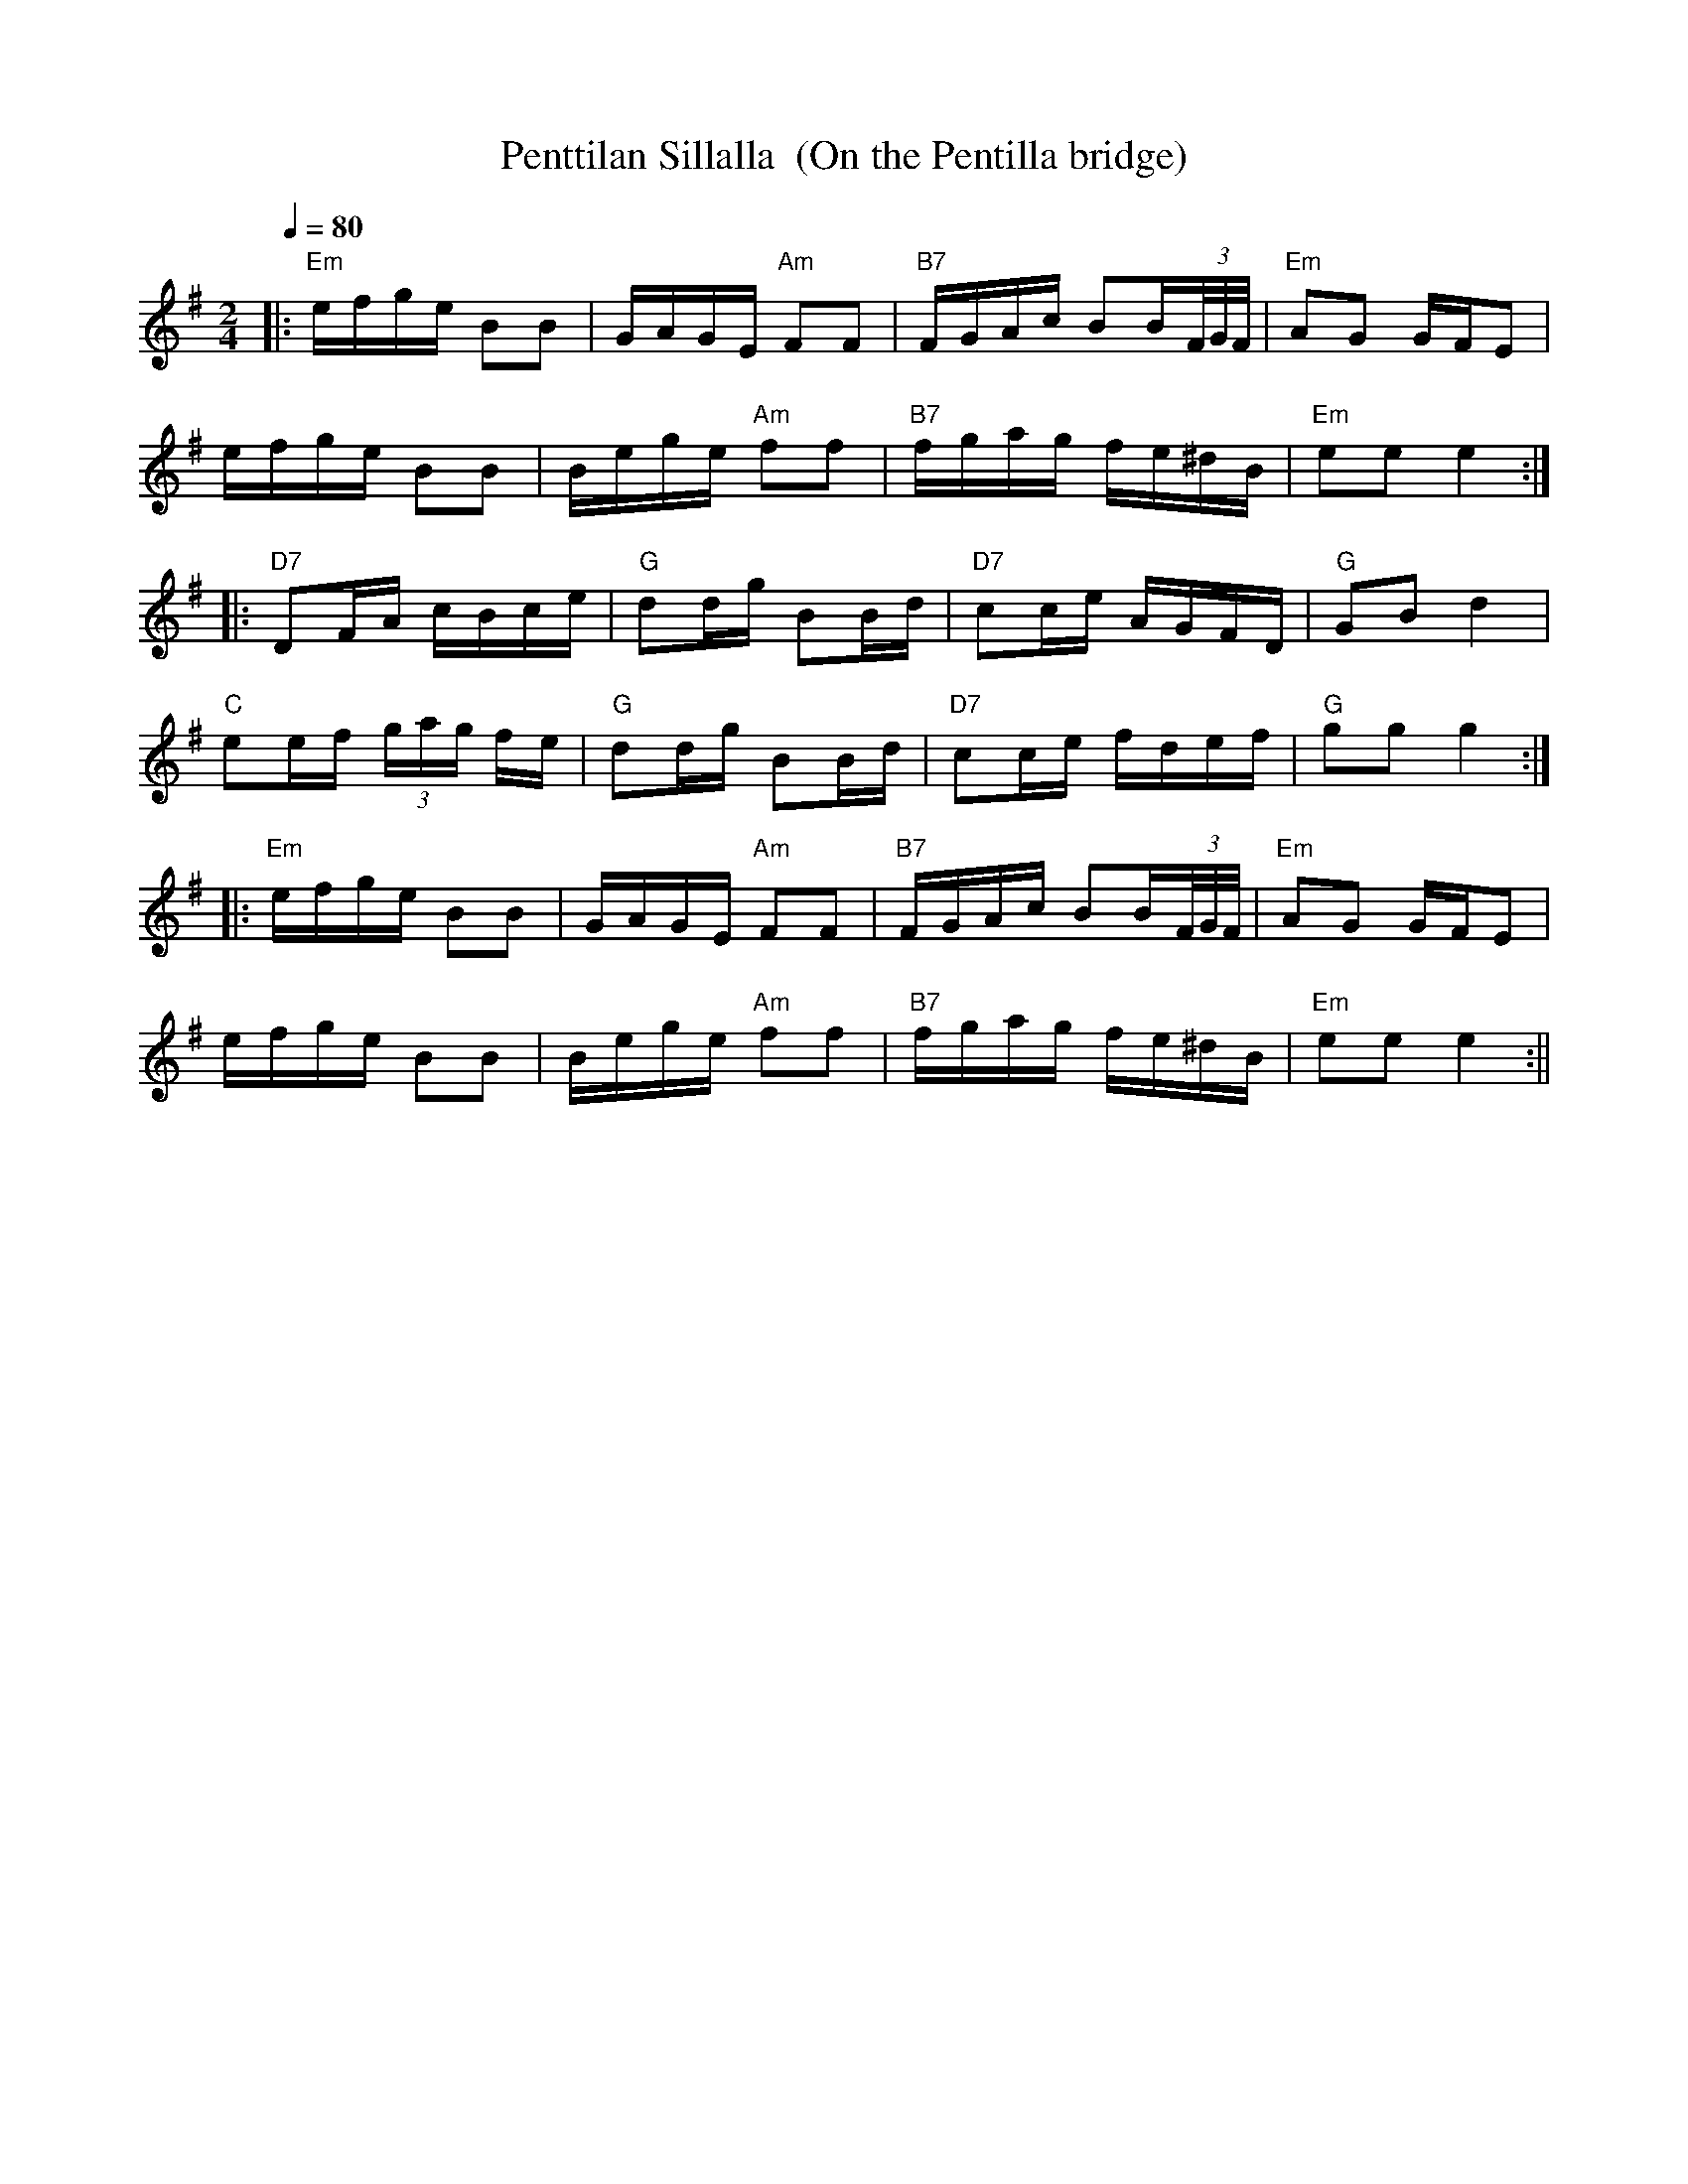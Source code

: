 X:48
T:Penttilan Sillalla  (On the Pentilla bridge)
M:2/4
L:1/16
Q:1/4=80
S:Konsta Jylha
R:jenkka
K:Em
|: "Em" efge B2B2 | GAGE "Am" F2F2 |
"B7" FGAc B2B(3F/2G/2F/2 | "Em" A2G2 GFE2 | !
efge B2B2 | Bege "Am" f2f2 | "B7" fgag fe^dB | "Em" e2e2 e4 :| !
|: "D7" D2FA cBce | "G" d2dg B2Bd | "D7" c2ce AGFD | "G" G2B2 d4 | !
"C" e2ef (3gag fe | "G" d2dg B2Bd | "D7" c2ce fdef | "G" g2g2 g4 :| !
|: "Em" efge B2B2 | GAGE "Am" F2F2 |
"B7" FGAc B2B(3F/2G/2F/2 | "Em" A2G2 GFE2 | !
efge B2B2 | Bege "Am" f2f2 | "B7" fgag fe^dB | "Em" e2e2 e4 :||
